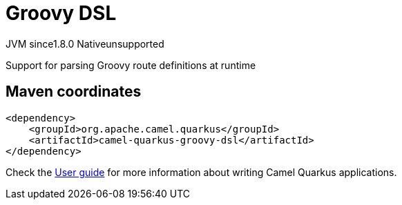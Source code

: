 // Do not edit directly!
// This file was generated by camel-quarkus-maven-plugin:update-extension-doc-page
= Groovy DSL
:cq-artifact-id: camel-quarkus-groovy-dsl
:cq-native-supported: false
:cq-status: Preview
:cq-status-deprecation: Preview
:cq-description: Support for parsing Groovy route definitions at runtime
:cq-deprecated: false
:cq-jvm-since: 1.8.0
:cq-native-since: n/a

[.badges]
[.badge-key]##JVM since##[.badge-supported]##1.8.0## [.badge-key]##Native##[.badge-unsupported]##unsupported##

Support for parsing Groovy route definitions at runtime

== Maven coordinates

[source,xml]
----
<dependency>
    <groupId>org.apache.camel.quarkus</groupId>
    <artifactId>camel-quarkus-groovy-dsl</artifactId>
</dependency>
----

Check the xref:user-guide/index.adoc[User guide] for more information about writing Camel Quarkus applications.
